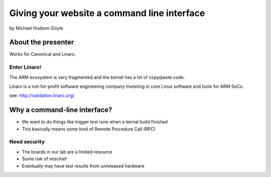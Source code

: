 ============================================
Giving your website a command line interface
============================================

by Michael Hudson-Doyle

About the presenter
===================

Works for Canonical and Linaro.

Enter Linaro!
--------------

The ARM ecosystem is very fragmented and the kernel has a lot of copy/paste code.

Linaro is a not-for-profit software engineering company investing in core Linux software and tools for ARM SoCs.

see: http://validation.linaro.org/

Why a command-line interface?
==============================

* We want to do things like trigger test runs when a kernal build finished
* This basically means some kind of Remote Procedure Call (RPC)

Need security
------------------

* The boards in our lab are a limited resource
* Some risk of mischief
* Eventually may have test results from unreleased hardware